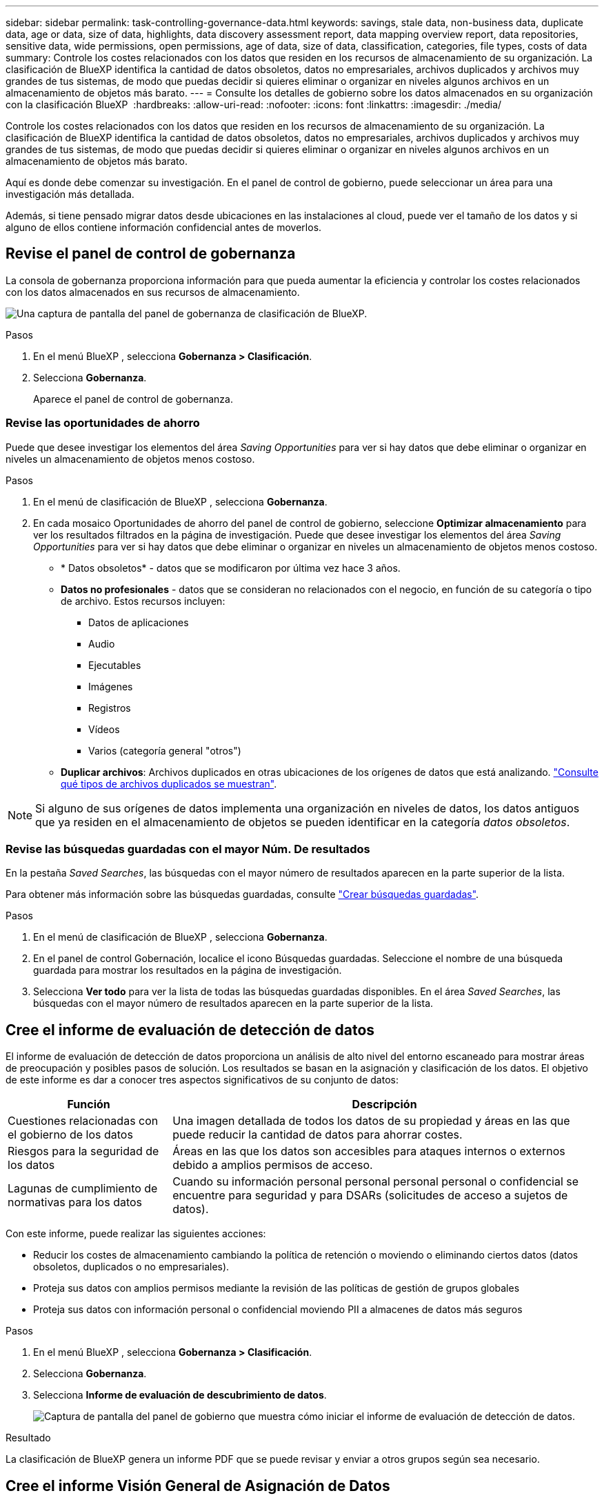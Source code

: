 ---
sidebar: sidebar 
permalink: task-controlling-governance-data.html 
keywords: savings, stale data, non-business data, duplicate data, age or data, size of data, highlights, data discovery assessment report, data mapping overview report, data repositories, sensitive data, wide permissions, open permissions, age of data, size of data, classification, categories, file types, costs of data 
summary: Controle los costes relacionados con los datos que residen en los recursos de almacenamiento de su organización. La clasificación de BlueXP identifica la cantidad de datos obsoletos, datos no empresariales, archivos duplicados y archivos muy grandes de tus sistemas, de modo que puedas decidir si quieres eliminar o organizar en niveles algunos archivos en un almacenamiento de objetos más barato. 
---
= Consulte los detalles de gobierno sobre los datos almacenados en su organización con la clasificación BlueXP 
:hardbreaks:
:allow-uri-read: 
:nofooter: 
:icons: font
:linkattrs: 
:imagesdir: ./media/


[role="lead"]
Controle los costes relacionados con los datos que residen en los recursos de almacenamiento de su organización. La clasificación de BlueXP identifica la cantidad de datos obsoletos, datos no empresariales, archivos duplicados y archivos muy grandes de tus sistemas, de modo que puedas decidir si quieres eliminar o organizar en niveles algunos archivos en un almacenamiento de objetos más barato.

Aquí es donde debe comenzar su investigación. En el panel de control de gobierno, puede seleccionar un área para una investigación más detallada.

Además, si tiene pensado migrar datos desde ubicaciones en las instalaciones al cloud, puede ver el tamaño de los datos y si alguno de ellos contiene información confidencial antes de moverlos.



== Revise el panel de control de gobernanza

La consola de gobernanza proporciona información para que pueda aumentar la eficiencia y controlar los costes relacionados con los datos almacenados en sus recursos de almacenamiento.

image:screenshot_compliance_governance_dashboard.png["Una captura de pantalla del panel de gobernanza de clasificación de BlueXP."]

.Pasos
. En el menú BlueXP , selecciona *Gobernanza > Clasificación*.
. Selecciona *Gobernanza*.
+
Aparece el panel de control de gobernanza.





=== Revise las oportunidades de ahorro

Puede que desee investigar los elementos del área _Saving Opportunities_ para ver si hay datos que debe eliminar o organizar en niveles un almacenamiento de objetos menos costoso.

.Pasos
. En el menú de clasificación de BlueXP , selecciona *Gobernanza*.
. En cada mosaico Oportunidades de ahorro del panel de control de gobierno, seleccione *Optimizar almacenamiento* para ver los resultados filtrados en la página de investigación. Puede que desee investigar los elementos del área _Saving Opportunities_ para ver si hay datos que debe eliminar o organizar en niveles un almacenamiento de objetos menos costoso.
+
** * Datos obsoletos* - datos que se modificaron por última vez hace 3 años.
** *Datos no profesionales* - datos que se consideran no relacionados con el negocio, en función de su categoría o tipo de archivo. Estos recursos incluyen:
+
*** Datos de aplicaciones
*** Audio
*** Ejecutables
*** Imágenes
*** Registros
*** Vídeos
*** Varios (categoría general "otros")


** *Duplicar archivos*: Archivos duplicados en otras ubicaciones de los orígenes de datos que está analizando. link:task-investigate-data.html["Consulte qué tipos de archivos duplicados se muestran"].





NOTE: Si alguno de sus orígenes de datos implementa una organización en niveles de datos, los datos antiguos que ya residen en el almacenamiento de objetos se pueden identificar en la categoría _datos obsoletos_.



=== Revise las búsquedas guardadas con el mayor Núm. De resultados

En la pestaña _Saved Searches_, las búsquedas con el mayor número de resultados aparecen en la parte superior de la lista.

Para obtener más información sobre las búsquedas guardadas, consulte link:task-using-policies.html["Crear búsquedas guardadas"].

.Pasos
. En el menú de clasificación de BlueXP , selecciona *Gobernanza*.
. En el panel de control Gobernación, localice el icono Búsquedas guardadas. Seleccione el nombre de una búsqueda guardada para mostrar los resultados en la página de investigación.
. Selecciona *Ver todo* para ver la lista de todas las búsquedas guardadas disponibles. En el área _Saved Searches_, las búsquedas con el mayor número de resultados aparecen en la parte superior de la lista.




== Cree el informe de evaluación de detección de datos

El informe de evaluación de detección de datos proporciona un análisis de alto nivel del entorno escaneado para mostrar áreas de preocupación y posibles pasos de solución. Los resultados se basan en la asignación y clasificación de los datos. El objetivo de este informe es dar a conocer tres aspectos significativos de su conjunto de datos:

[cols="25,65"]
|===
| Función | Descripción 


| Cuestiones relacionadas con el gobierno de los datos | Una imagen detallada de todos los datos de su propiedad y áreas en las que puede reducir la cantidad de datos para ahorrar costes. 


| Riesgos para la seguridad de los datos | Áreas en las que los datos son accesibles para ataques internos o externos debido a amplios permisos de acceso. 


| Lagunas de cumplimiento de normativas para los datos | Cuando su información personal personal personal personal o confidencial se encuentre para seguridad y para DSARs (solicitudes de acceso a sujetos de datos). 
|===
Con este informe, puede realizar las siguientes acciones:

* Reducir los costes de almacenamiento cambiando la política de retención o moviendo o eliminando ciertos datos (datos obsoletos, duplicados o no empresariales).
* Proteja sus datos con amplios permisos mediante la revisión de las políticas de gestión de grupos globales
* Proteja sus datos con información personal o confidencial moviendo PII a almacenes de datos más seguros


.Pasos
. En el menú BlueXP , selecciona *Gobernanza > Clasificación*.
. Selecciona *Gobernanza*.
. Selecciona *Informe de evaluación de descubrimiento de datos*.
+
image:screenshot-compliance-report-buttons.png["Captura de pantalla del panel de gobierno que muestra cómo iniciar el informe de evaluación de detección de datos."]



.Resultado
La clasificación de BlueXP genera un informe PDF que se puede revisar y enviar a otros grupos según sea necesario.



== Cree el informe Visión General de Asignación de Datos

El informe Descripción general de la asignación de datos proporciona una visión general de los datos almacenados en las fuentes de datos corporativas para ayudarle con las decisiones de migración, copia de seguridad, seguridad y procesos de cumplimiento. En primer lugar, el informe muestra una descripción general que resume todos los entornos de trabajo y orígenes de datos y, a continuación, proporciona un análisis para cada entorno de trabajo.

El informe incluye la siguiente información:

[cols="25,65"]
|===
| Categoría | Descripción 


| Capacidad de uso | Para todos los entornos de trabajo: Enumera el número de archivos y la capacidad utilizada para cada entorno de trabajo. Para entornos de trabajo individuales: Enumera los archivos que utilizan la mayor capacidad. 


| Antigüedad de los datos | Proporciona tres gráficos para cuándo se crearon los archivos, la última modificación o el último acceso. Enumera el número de archivos y su capacidad utilizada, en función de determinados rangos de fechas. 


| Tamaño de los datos | Enumera el número de archivos que existen dentro de determinados rangos de tamaño en los entornos de trabajo. 


| Tipos de archivo | Enumera el número total de archivos y la capacidad utilizada para cada tipo de archivo que se almacena en sus entornos de trabajo. 
|===
.Pasos
. En el menú BlueXP , selecciona *Gobernanza > Clasificación*.
. Selecciona *Gobernanza*.
. Seleccione *Informe general de mapeo de datos completo*.
+
image:screenshot-compliance-report-buttons.png["Captura de pantalla del panel de gobierno que muestra cómo iniciar el informe de asignación de datos."]

. Para personalizar el nombre de la empresa que aparece en la primera página del informe, en la parte superior derecha de la página de clasificación BlueXP , seleccione image:button-gallery-options.gif["El botón más"]. A continuación, seleccione *Cambiar el nombre de la empresa*. La próxima vez que genere el informe, incluirá el nuevo nombre.


.Resultado
La clasificación de BlueXP genera un informe .pdf que se puede revisar y enviar a otros grupos según sea necesario.

Si el informe tiene un tamaño superior a 1 MB, el archivo .pdf se conservará en la instancia de clasificación de BlueXP, y verás un mensaje emergente sobre la ubicación exacta. Cuando se instala la clasificación de BlueXP en un equipo Linux en las instalaciones o en un equipo Linux puesto en marcha en el cloud, puede navegar directamente al archivo .pdf. Cuando la clasificación de BlueXP se ponga en marcha en la nube, necesitarás SSH en la instancia de clasificación de BlueXP para descargar el archivo .pdf.



=== Revise los principales repositorios de datos que aparecen según la sensibilidad de los datos

El área _Top Data Repository by Sensitivity Level_ del informe Data Mapping Overview muestra los cuatro repositorios de datos principales (entornos de trabajo y orígenes de datos) que contienen los elementos más confidenciales. El gráfico de barras de cada entorno de trabajo se divide en:

* Datos no confidenciales
* Datos personales
* Datos personales confidenciales


.Pasos
. Para ver el número total de elementos de cada categoría, coloque el cursor sobre cada sección de la barra.
. Para filtrar los resultados que aparecerán en la página Investigación, seleccione cada área en la barra e investigue más.




=== Revise los datos confidenciales y los amplios permisos

El área _Datos sensibles y Permisos amplios_ del informe Descripción general de asignación de datos muestra el porcentaje de archivos que contienen datos confidenciales y tienen permisos amplios. El gráfico muestra los siguientes tipos de permisos:

* Desde los permisos restrictivos nost hasta las restricciones más permisivas en el axix horizontal.
* Desde los datos menos sensibles hasta los datos más sensibles en el eje vertical.


.Pasos
. Para ver el número total de archivos en cada categoría, coloque el cursor sobre cada cuadro.
. Para filtrar los resultados que aparecerán en la página Investigación, seleccione un cuadro e investigue más a fondo.




=== Revise los datos enumerados por tipos de permisos abiertos

El área _Open Permissions_ del informe Descripción general de asignación de datos muestra el porcentaje de cada tipo de permisos que existen para todos los archivos que se están analizando. El gráfico muestra los siguientes tipos de permisos:

* Sin permisos abiertos
* Abierto a la organización
* Abierto al público
* Acceso desconocido


.Pasos
. Para ver el número total de archivos en cada categoría, coloque el cursor sobre cada cuadro.
. Para filtrar los resultados que aparecerán en la página Investigación, seleccione un cuadro e investigue más a fondo.




=== Revise la edad y el tamaño de los datos

Es posible que desee investigar los elementos de los gráficos _age_ y _Size_ del informe Descripción general de asignación de datos para ver si hay algún dato que deba eliminar o organizar en niveles el almacenamiento de objetos menos costoso.

.Pasos
. En el gráfico Edad de los datos, para ver detalles sobre la antigüedad de los datos, coloque el cursor sobre un punto del gráfico.
. Para filtrar por edad o rango de tamaño, seleccione esa edad o tamaño.
+
** * Edad del Gráfico de datos* - categoriza los datos en función de la hora en que se creó, la última vez que se accedió o la última vez que se modificó.
** * Tamaño del gráfico de datos* - categoriza los datos en función del tamaño.





NOTE: Si alguno de sus orígenes de datos implementa una organización en niveles de datos, es posible que los datos antiguos que ya residen en el almacenamiento de objetos se identifiquen en el gráfico _age of Data_.



=== Revise las clasificaciones de datos más identificadas en sus datos

El área _Classification_ del informe Descripción general de asignación de datos proporciona una lista de los datos más identificados link:task-controlling-private-data.html["Categorías"] y link:task-controlling-private-data.html["Tipos de archivo"] en los datos escaneados.

Las categorías pueden ayudarle a entender lo que está pasando con sus datos mostrándole los tipos de información que tiene. Por ejemplo, una categoría como "currículos" o "contratos de empleados" puede incluir datos confidenciales. Al investigar los resultados, puede que se dé cuenta de que los contratos de empleados están almacenados en una ubicación no segura. Entonces puede corregir ese problema.

Consulte link:task-controlling-private-data.html["Ver archivos por categorías"] para obtener más información.

.Pasos
. En el menú BlueXP, haga clic en *Gobierno > Clasificación*.
. Haga clic en *Gobierno* y, a continuación, haga clic en el botón *Informe de evaluación de detección de datos*.


.Resultado
La clasificación de BlueXP genera un informe .pdf que se puede revisar y enviar a otros grupos según sea necesario.
